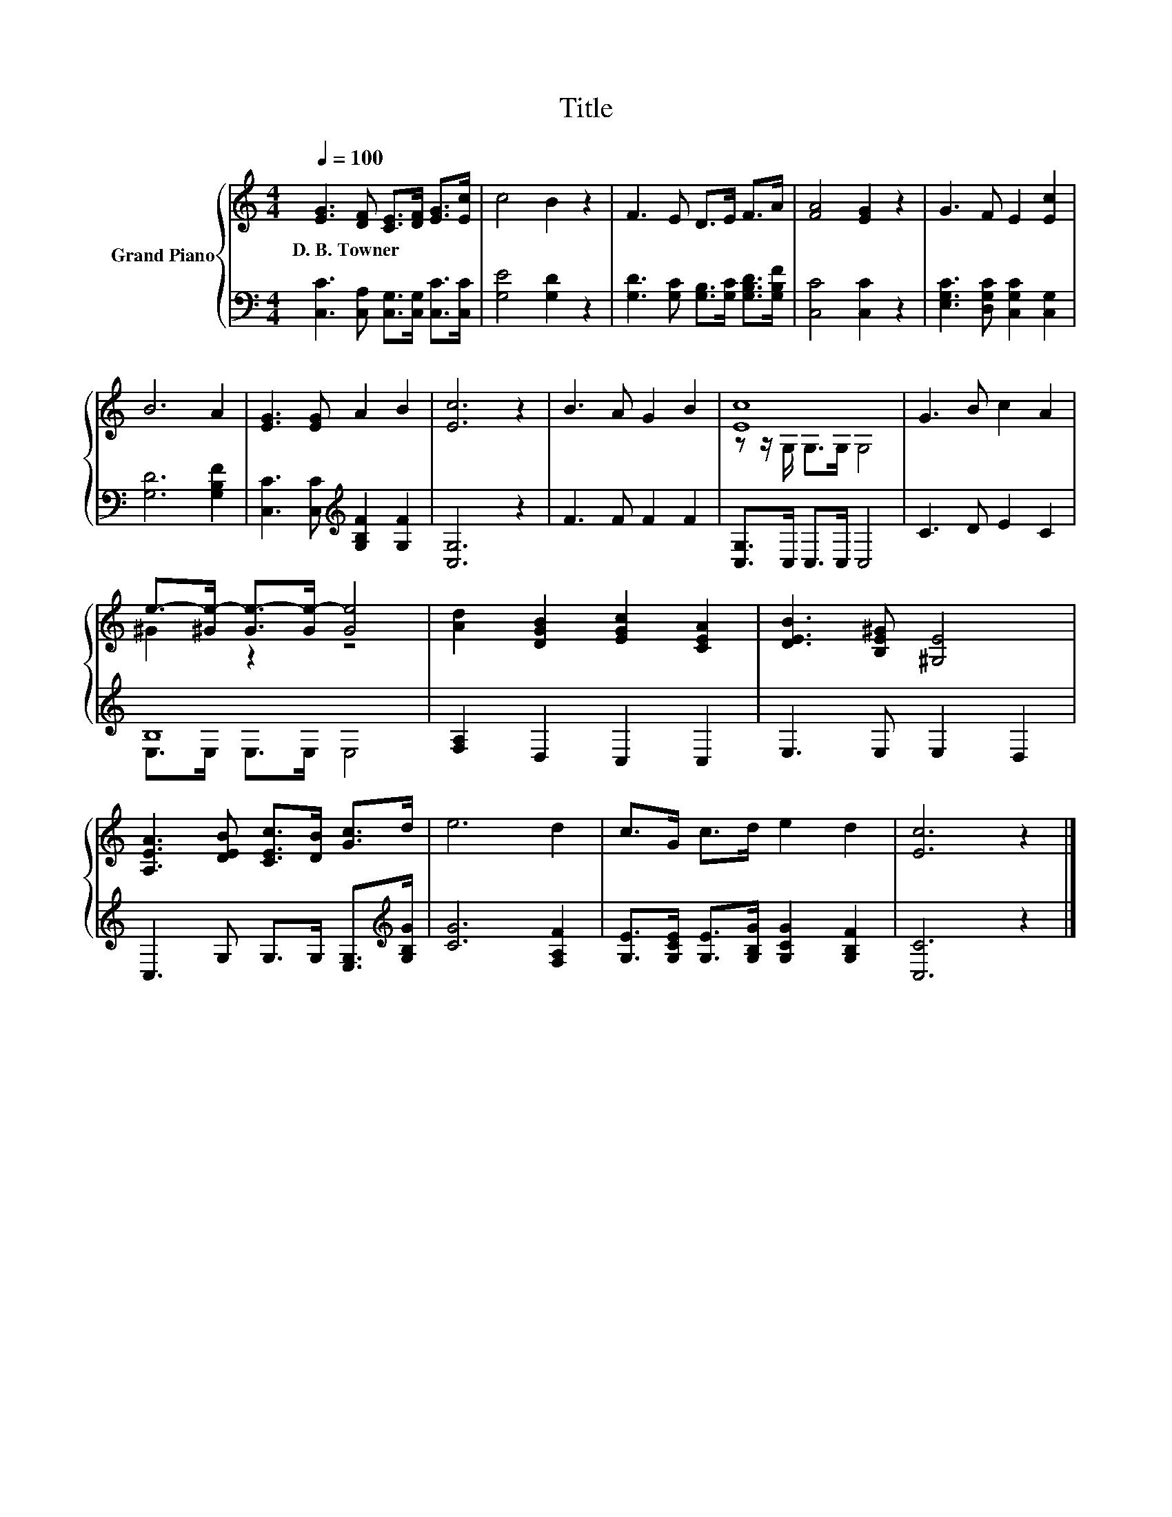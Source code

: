 X:1
T:Title
%%score { ( 1 3 ) | ( 2 4 ) }
L:1/8
Q:1/4=100
M:4/4
K:C
V:1 treble nm="Grand Piano"
V:3 treble 
V:2 bass 
V:4 bass 
V:1
 [EG]3 [DF] [CE]>[DF] [EG]>[Ec] | c4 B2 z2 | F3 E D>E F>A | [FA]4 [EG]2 z2 | G3 F E2 [Ec]2 | %5
w: D.~B.~Towner * * * * *|||||
 B6 A2 | [EG]3 [EG] A2 B2 | [Ec]6 z2 | B3 A G2 B2 | [Ec]8 | G3 B c2 A2 | %11
w: ||||||
 e->[^Ge-] [Ge-]>[Ge-] [Ge]4 | [Ad]2 [DGB]2 [EGc]2 [CEA]2 | [DEB]3 [B,E^G] [^G,E]4 | %14
w: |||
 [A,EA]3 [DEB] [CEc]>[DB] [Gc]>d | e6 d2 | c>G c>d e2 d2 | [Ec]6 z2 |] %18
w: ||||
V:2
 [C,C]3 [C,A,] [C,G,]>[C,G,] [C,C]>[C,C] | [G,E]4 [G,D]2 z2 | %2
 [G,D]3 [G,C] [G,B,]>[G,C] [G,B,D]>[G,B,F] | [C,C]4 [C,C]2 z2 | [E,G,C]3 [D,G,C] [C,G,C]2 [C,G,]2 | %5
 [G,D]6 [G,B,F]2 | [C,C]3 [C,C][K:treble] [G,B,F]2 [G,F]2 | [C,G,]6 z2 | F3 F F2 F2 | %9
 [C,G,]>C, C,>C, C,4 | C3 D E2 C2 | B,8 | [F,A,]2 D,2 C,2 C,2 | E,3 E, E,2 D,2 | %14
 C,3 G, G,>G, [E,G,]>[K:treble][G,B,G] | [CG]6 [F,A,F]2 | %16
 [G,E]>[G,CE] [G,E]>[G,B,G] [G,CG]2 [G,B,F]2 | [C,C]6 z2 |] %18
V:3
 x8 | x8 | x8 | x8 | x8 | x8 | x8 | x8 | x8 | z z/ G,/ G,>G, G,4 | x8 | ^G2 z2 z4 | x8 | x8 | x8 | %15
 x8 | x8 | x8 |] %18
V:4
 x8 | x8 | x8 | x8 | x8 | x8 | x4[K:treble] x4 | x8 | x8 | x8 | x8 | E,>E, E,>E, E,4 | x8 | x8 | %14
 x15/2[K:treble] x/ | x8 | x8 | x8 |] %18

